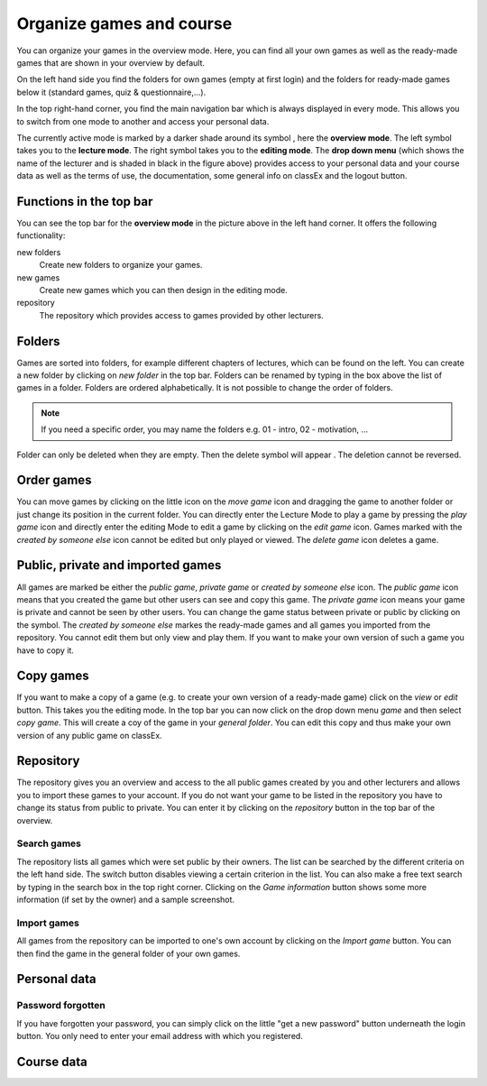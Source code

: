 ==========================
Organize games and course
==========================

You can organize your games in the overview mode. Here, you can find all your own games as well as the ready-made games that are shown in your overview by default.

.. image:: _static/Overview.PNG
    :alt:  300px

On the left hand side you find the folders for own games (empty at first login) and the folders for ready-made games below it (standard games, quiz & questionnaire,...).

In the top right-hand corner, you find the main navigation bar which is always displayed in every mode. This allows you to switch from one mode to another and access your personal data.

The currently active mode is marked by a darker shade around its symbol |pic_overview|, here the **overview mode**. The left symbol |pic_lecturemode| takes you to the **lecture mode**. The right symbol |pic_editmode| takes you to the **editing mode**. The **drop down menu** (which shows the name of the lecturer and is shaded in black in the figure above) provides access to your personal data and your course data as well as the terms of use, the documentation, some general info on classEx and the logout button.

.. |pic_lecturemode| image:: _static/pic/lectureMode.png
   :width: 15px
.. |pic_overview| image:: _static/pic/lecture.png
   :width: 15px
.. |pic_editmode| image:: _static/pic/editMode.png
   :width: 15px


Functions in the top bar
========================

You can see the top bar for the **overview mode** in the picture above in the left hand corner. It offers the following functionality:

new folders
    Create new folders to organize your games.

new games
    Create new games which you can then design in the editing mode.

repository
    The repository which provides access to games provided by other lecturers. 



Folders
=======

Games are sorted into folders, for example different chapters of lectures, which can be found on the left. You can create a new folder by clicking on *new folder* in the top bar. Folders can be renamed by typing in the box above the list of games in a folder. Folders are ordered alphabetically. It is not possible to change the order of folders. 

.. note:: If you need a specific order, you may name the folders e.g. 01 - intro, 02 - motivation, ...

Folder can only be deleted when they are empty. Then the delete symbol will appear |pic_delete|. The deletion cannot be reversed. 

.. |pic_delete| image:: _static/pic/reject.png
    :width: 15px

Order games
============

You can move games by clicking on the little icon on the *move game* icon and dragging the game to another folder or just change its position in the current folder. You can directly enter the Lecture Mode to play a game by pressing the *play game* icon and directly enter the editing Mode to edit a game by clicking on the *edit game* icon. Games marked with the *created by someone else* icon cannot be edited but only played or viewed. The *delete game* icon deletes a game.

Public, private and imported games
==================================

All games are marked be either the *public game*,  *private game* or *created by someone else* icon. The *public game* icon means that you created the game but other users can see and copy this game. The *private game* icon means your game is private and cannot be seen by other users. You can change the game status between private or public by clicking on the symbol. The *created by someone else* markes the ready-made games and all games you imported from the repository. You cannot edit them but only view and play them. If you want to make your own version of such a game you have to copy it.

Copy games
==========

If you want to make a copy of a game (e.g. to create your own version of a ready-made game) click on the *view* or *edit* button. This takes you the editing mode. In the top bar you can now click on the drop down menu *game* and then select *copy game*. This will create a coy of the game in your *general folder*. You can edit this copy and thus make your own version of any public game on classEx.

Repository
==========

The repository gives you an overview and access to the all public games created by you and other lecturers and allows you to import these games to your account. If you do not want your game to be listed in the repository you have to change its status from public to private. You can enter it by clicking on the *repository* button in the top bar of the overview.

.. image:: _static/Repository.PNG
    :alt:  300px
    
Search games
------------

The repository lists all games which were set public by their owners. The list can be searched by the different criteria on the left hand side. The switch button disables viewing a certain criterion in the list. You can also make a free text search by typing in the search box in the top right corner. Clicking on the *Game information* button shows some more information (if set by the owner) and a sample screenshot. 

Import games
-----------------

All games from the repository can be imported to one's own account by clicking on the *Import game* button. You can then find the game in the general folder of your own games.

Personal data
==============


Password forgotten
-------------------

If you have forgotten your password, you can simply click on the little "get a new password" button underneath the login button. You only need to enter your email address with which you registered.


Course data
============